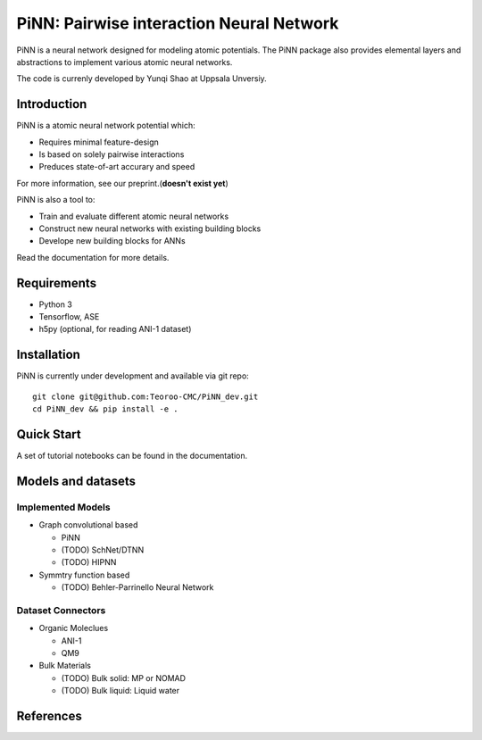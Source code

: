 =========================================
PiNN: Pairwise interaction Neural Network
=========================================
.. image:: https://img.shields.io/circleci/token/14f38a1cab4c2bef74b12be05854d3d62f9c04c3/project/github/Teoroo-CMC/PiNN_dev/dev.svg?style=flat-square
    :target: https://circleci.com/gh/Teoroo-CMC/PiNN_dev/tree/dev
	     
.. image:: https://img.shields.io/codecov/c/github/Teoroo-CMC/PiNN_dev/dev.svg?token=3ab2d943114443d99e92266516befc02&style=flat-square
  :target: https://codecov.io/gh/Teoroo-CMC/PiNN_dev/branch/dev
	   
PiNN is a neural network designed for modeling atomic potentials.
The PiNN package also provides elemental layers and abstractions to implement
various atomic neural networks.

The code is currenly developed by Yunqi Shao at Uppsala Unversiy.

Introduction
============
PiNN is a atomic neural network potential which:

- Requires minimal feature-design
- Is based on solely pairwise interactions
- Preduces state-of-art accurary and speed
  
For more information, see our preprint.(**doesn't exist yet**)

PiNN is also a tool to:

- Train and evaluate different atomic neural networks
- Construct new neural networks with existing building blocks
- Develope new building blocks for ANNs
  
Read the documentation for more details.

Requirements
============
- Python 3
- Tensorflow, ASE
- h5py (optional, for reading ANI-1 dataset)

Installation
============
PiNN is currently under development and available via git repo::

  git clone git@github.com:Teoroo-CMC/PiNN_dev.git
  cd PiNN_dev && pip install -e .

Quick Start
===========
A set of tutorial notebooks can be found in the documentation.

Models and datasets
===================

Implemented Models
------------------
- Graph convolutional based
  
  - PiNN
  - (TODO) SchNet/DTNN
  - (TODO) HIPNN 
- Symmtry function based
  
  - (TODO) Behler-Parrinello Neural Network

Dataset Connectors
------------------
- Organic Moleclues

  - ANI-1
  - QM9
  
- Bulk Materials
  
  - (TODO) Bulk solid: MP or NOMAD 
  - (TODO) Bulk liquid: Liquid water 

References
==========

